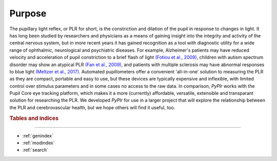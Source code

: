Purpose
=======

The pupillary light reflex, or PLR for short, is the constriction and dilation of the pupil in response to changes in light. It has long been studied by researchers and physicians as a means of gaining insight into the integrity and activity of the central nervous system, but in more recent years it has gained recognition as a tool with diagnostic utility for a wide range of ophthalmic, neurological and psychiatric diseases. For example, Alzheimer's patients may have reduced velocity and acceleration of pupil constriction to a brief flash of light `(Fotiou et al., 2009) <https://www.sciencedirect.com/science/article/abs/pii/S016787600900110X?via%3Dihub>`_, children with autism spectrum disorder may show an atypical PLR `(Fan et al., 2009) <https://link.springer.com/article/10.1007%2Fs10803-009-0767-7>`_, and patients with multiple sclerosis may have abnormal responses to blue light `(Meltzer et al., 2017) <https://jamanetwork.com/journals/jamaneurology/fullarticle/2598836?resultClick=1>`_. Automated pupillometers offer a convenient 'all-in-one' solution to measuring the PLR as they are compact, portable and easy to use, but these devices are typically expensive and inflexible, with limited control over stimulus parameters and in some cases no access to the raw data. In comparison, `PyPlr` works with the Pupil Core eye tracking platform, which makes it a more (currently) affordable, versatile, extensible and transparant solution for researching the PLR. We developed `PyPlr` for use in a larger project that will explore the relationship between the PLR and cerebrovascular health, but we hope others will find it useful, too.

.. rubric:: Tables and indices
------------------------------

* :ref:`genindex`
* :ref:`modindex`
* :ref:`search`


